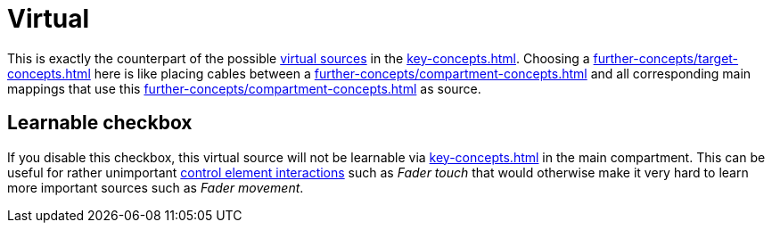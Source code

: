 [[virtual-target-category]]
= Virtual

This is exactly the counterpart of the possible xref:further-concepts/source-concepts.adoc#virtual-source[virtual sources] in the xref:key-concepts.adoc#main-compartment[].
Choosing a xref:further-concepts/target-concepts.adoc#virtual-target[] here is like placing cables between a xref:further-concepts/compartment-concepts.adoc#real-control-element[] and all corresponding main mappings that use this xref:further-concepts/compartment-concepts.adoc#virtual-control-element[] as source.

== Learnable checkbox

If you disable this checkbox, this virtual source will not be learnable via xref:key-concepts.adoc#learn-source[] in the main compartment.
This can be useful for rather unimportant xref:key-concepts.adoc#control-element-interaction[control element interactions] such as _Fader touch_ that would otherwise make it very hard to learn more important sources such as _Fader movement_.
